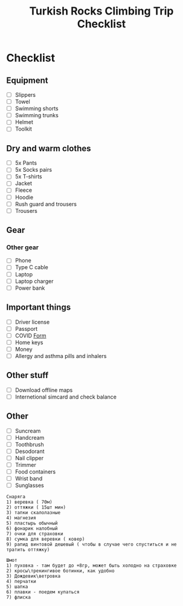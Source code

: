 :PROPERTIES:
:ID:       d0b58561-95a7-4f52-9e53-a4436b61bbaa
:END:
#+title: Turkish Rocks Climbing Trip Checklist
* Checklist
** Equipment
- [ ] Slippers
- [ ] Towel
- [ ] Swimming shorts
- [ ] Swimming trunks
- [ ] Helmet
- [ ] Toolkit
** Dry and warm clothes
- [ ] 5x Pants
- [ ] 5x Socks pairs
- [ ] 5x T-shirts
- [ ] Jacket
- [ ] Fleece
- [ ] Hoodie
- [ ] Rush guard and trousers
- [ ] Trousers
** Gear
*** Other gear
- [ ] Phone
- [ ] Type C cable
- [ ] Laptop
- [ ] Laptop charger
- [ ] Power bank
** Important things
- [ ] Driver license
- [ ] Passport
- [ ] COVID [[https://cdn.pobeda.aero/media/email/2020/rospotreb/toturkey.pdf][Form]]
- [ ] Home keys
- [ ] Money
- [ ] Allergy and asthma pills and inhalers
** Other stuff
- [ ] Download offline maps
- [ ] Internetional simcard and check balance
** Other
- [ ] Suncream
- [ ] Handcream
- [ ] Toothbrush
- [ ] Desodorant
- [ ] Nail clipper
- [ ] Trimmer
- [ ] Food containers
- [ ] Wrist band
- [ ] Sunglasses

#+begin_example
Снаряга
1) веревка ( 70м)
2) оттяжки ( 15шт мин)
3) тапки скалолазные
4) магнезия
5) пластырь обычный
6) фонарик налобный
7) очки для страховки
8) сумка для веревки ( ковер)
9) рапид винтовой дешевый ( чтобы в случае чего спуститься и не
тратить оттяжку)

Шмот
1) пуховка - там будет до +8гр, может быть холодно на страховке
2) кросы\трекингивое ботинки, как удобно
3) Дождевик\ветровка
4) перчатки
5) шапка
6) плавки - поедем купаться
7) флиска
#+end_example
